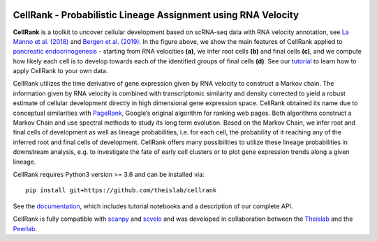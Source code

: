 |Travis| |Docs| |Binder| |Codecov| |License|


CellRank - Probabilistic Lineage Assignment using RNA Velocity
===================================================================

.. image:: https://raw.githubusercontent.com/theislab/cellrank/master/resources/images/index_figure_endpoints.png
   :width: 600px
   :align: center

**CellRank** is a toolkit to uncover cellular development based on scRNA-seq data with RNA velocity annotation,
see `La Manno et al. (2018)`_ and `Bergen et al. (2019)`_.
In the figure above, we show the main features of CellRank applied to `pancreatic endocrinogenesis`_ -
starting from RNA velocities **(a)**, we infer root cells **(b)** and final cells **(c)**, and we compute
how likely each cell is to develop towards each of the identified groups of final cells **(d)**.
See our `tutorial`_ to learn how to apply CellRank to your own data.

CellRank utilizes the time derivative of gene expression given by RNA velocity to construct a Markov chain.
The information given by RNA velocity is combined with transcriptomic similarity and density corrected to yield
a robust estimate of cellular development directly in high dimensional gene expression space.
CellRank obtained its name due to conceptual similarities with `PageRank`_, Google’s original algorithm
for ranking web pages. Both algorithms construct a Markov Chain and use spectral methods to study its
long term evolution. Based on the Markov Chain, we infer root and final cells of development as well
as lineage probabilities, i.e. for each cell, the probability of it reaching any of the inferred
root and final cells of development. CellRank offers many possibilities to utilize these
lineage probabilities in downstream analysis, e.g. to investigate the fate of early cell clusters
or to plot gene expression trends along a given lineage.

CellRank requires Python3 version >= 3.6 and can be installed via::

    pip install git+https://github.com/theislab/cellrank

See the `documentation`_, which includes tutorial notebooks and a description of our complete API.

CellRank is fully compatible with `scanpy`_ and `scvelo`_ and was developed in collaboration
between the `Theislab`_ and the `Peerlab`_.


.. |Travis| image:: https://travis-ci.org/theislab/cellrank.svg?branch=master
    :target: https://travis-ci.org/theislab/cellrank

.. |Docs|  image:: https://img.shields.io/readthedocs/cellrank

.. |Binder| image:: https://mybinder.org/badge_logo.svg
    :target: https://mybinder.org/v2/gh/theislab/cellrank_notebooks/master?filepath=docs%2Fsource%2Fpancreas_basic.ipynb

.. |Codecov| image:: https://codecov.io/gh/theislab/cellrank/branch/master/graph/badge.svg
    :target: https://codecov.io/gh/theislab/cellrank

.. |License| image:: https://img.shields.io/github/license/theislab/cellrank

.. _La Manno et al. (2018): https://doi.org/10.1038/s41586-018-0414-6

.. _Bergen et al. (2019): https://doi.org/10.1101/820936

.. _pancreatic endocrinogenesis: https://doi.org/10.1242/dev.173849

.. _tutorial: https://cellrank-notebooks.readthedocs.io/en/latest/pancreas_basic.html

.. _PageRank: http://infolab.stanford.edu/~backrub/google.html

.. _scanpy: https://scanpy.readthedocs.io/en/latest/

.. _scvelo: https://scvelo.readthedocs.io/

.. _documentation: https://cellrank.readthedocs.io

.. _Theislab: https://www.helmholtz-muenchen.de/icb/research/groups/theis-lab/overview/index.html

.. _Peerlab: https://www.mskcc.org/research/ski/labs/dana-pe-er
